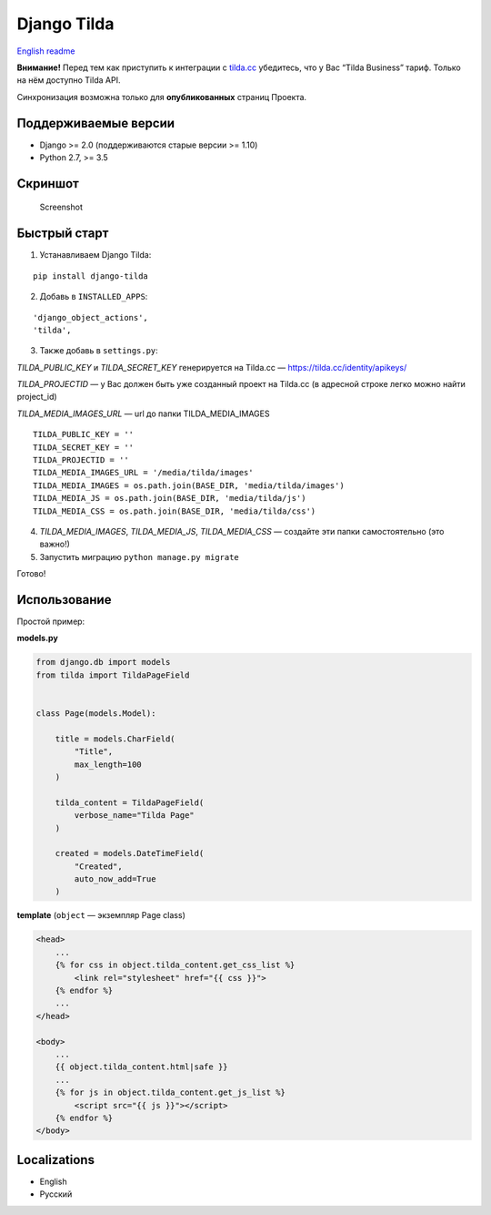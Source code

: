 Django Tilda
============

`English readme <README.rst>`_

|Downloads|

.. |Downloads| image:: https://pepy.tech/badge/django-tilda
   :target: https://pepy.tech/project/django-tilda

**Внимание!** Перед тем как приступить к интеграции с `tilda.cc`_ убедитесь, что у Вас “Tilda Business” тариф. Только на нём доступно Tilda API.

Синхронизация возможна только для **опубликованных** страниц Проекта.

Поддерживаемые версии
------------------

-  Django >= 2.0 (поддерживаются старые версии >= 1.10)
-  Python 2.7, >= 3.5

Скриншот
-----------

.. figure:: https://img-fotki.yandex.ru/get/518060/94968737.3/0_9cefa_18f3e324_orig
   :alt: Screenshot

   Screenshot

Быстрый старт
-----------------

1. Устанавливаем Django Tilda:

::

    pip install django-tilda

2. Добавь в ``INSTALLED_APPS``:

::

    'django_object_actions',
    'tilda',

3. Также добавь в ``settings.py``:

*TILDA_PUBLIC_KEY* и *TILDA_SECRET_KEY* генерируется на Tilda.cc — https://tilda.cc/identity/apikeys/

*TILDA_PROJECTID* — у Вас должен быть уже созданный проект на Tilda.cc (в адресной строке легко можно найти project_id)

*TILDA_MEDIA_IMAGES_URL* — url до папки TILDA_MEDIA_IMAGES

::

    TILDA_PUBLIC_KEY = ''
    TILDA_SECRET_KEY = ''
    TILDA_PROJECTID = ''
    TILDA_MEDIA_IMAGES_URL = '/media/tilda/images'
    TILDA_MEDIA_IMAGES = os.path.join(BASE_DIR, 'media/tilda/images')
    TILDA_MEDIA_JS = os.path.join(BASE_DIR, 'media/tilda/js')
    TILDA_MEDIA_CSS = os.path.join(BASE_DIR, 'media/tilda/css')

4. *TILDA_MEDIA_IMAGES*, *TILDA_MEDIA_JS*, *TILDA_MEDIA_CSS* — создайте эти папки самостоятельно (это важно!)

5. Запустить миграцию ``python manage.py migrate``

Готово!

Использование
-----

Простой пример:

**models.py**

.. code:: python

    from django.db import models
    from tilda import TildaPageField


    class Page(models.Model):

        title = models.CharField(
            "Title",
            max_length=100
        )

        tilda_content = TildaPageField(
            verbose_name="Tilda Page"
        )

        created = models.DateTimeField(
            "Created",
            auto_now_add=True
        )

**template** (``object`` — экземпляр Page class)

.. code:: html

    <head>
        ...
        {% for css in object.tilda_content.get_css_list %}
            <link rel="stylesheet" href="{{ css }}">
        {% endfor %}
        ...
    </head>

    <body>
        ...
        {{ object.tilda_content.html|safe }}
        ...
        {% for js in object.tilda_content.get_js_list %}
            <script src="{{ js }}"></script>
        {% endfor %}
    </body>

Localizations
-------------

-  English
-  Русский

.. _tilda.cc: https://tilda.cc/?r=1614568
